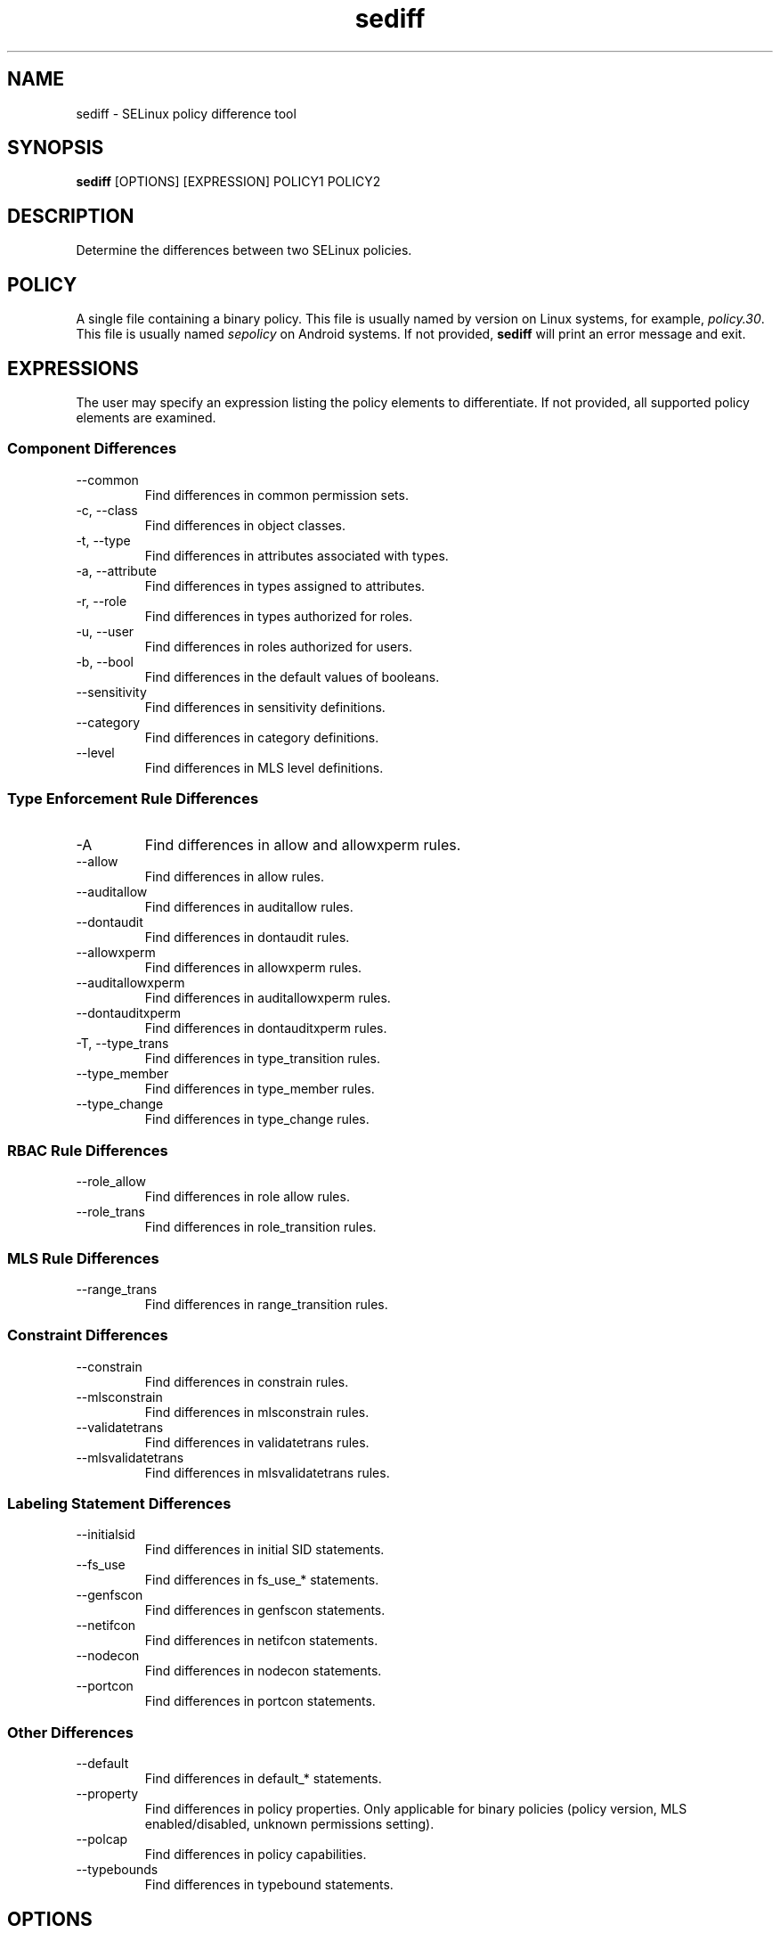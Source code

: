 .\" Copyright (c) 2016 Tresys Technology, LLC.  All rights reserved.
.TH sediff 1 2016-04-19 "SELinux Project" "SETools: SELinux Policy Analysis Tools"

.SH NAME
sediff \- SELinux policy difference tool

.SH SYNOPSIS
\fBsediff\fR [OPTIONS] [EXPRESSION] POLICY1 POLICY2

.SH DESCRIPTION
Determine the differences between two SELinux policies.

.SH POLICY
.PP
A single file containing a binary policy. This file is usually named by version on Linux systems, for example, \fIpolicy.30\fR. This file is usually named \fIsepolicy\fR on Android systems.
If not provided, \fBsediff\fR will print an error message and exit.

.SH EXPRESSIONS
.P
The user may specify an expression listing the policy elements to differentiate.
If not provided, all supported policy elements are examined.
.SS Component Differences
.IP "--common"
Find differences in common permission sets.
.IP "-c, --class"
Find differences in object classes.
.IP "-t, --type"
Find differences in attributes associated with types.
.IP "-a, --attribute"
Find differences in types assigned to attributes.
.IP "-r, --role"
Find differences in types authorized for roles.
.IP "-u, --user"
Find differences in roles authorized for users.
.IP "-b, --bool"
Find differences in the default values of booleans.
.IP "--sensitivity"
Find differences in sensitivity definitions.
.IP "--category"
Find differences in category definitions.
.IP "--level"
Find differences in MLS level definitions.

.SS Type Enforcement Rule Differences
.IP "-A"
Find differences in allow and allowxperm rules.
.IP "--allow"
Find differences in allow rules.
.IP "--auditallow"
Find differences in auditallow rules.
.IP "--dontaudit"
Find differences in dontaudit rules.
.IP "--allowxperm"
Find differences in allowxperm rules.
.IP "--auditallowxperm"
Find differences in auditallowxperm rules.
.IP "--dontauditxperm"
Find differences in dontauditxperm rules.
.IP "-T, --type_trans"
Find differences in type_transition rules.
.IP "--type_member"
Find differences in type_member rules.
.IP "--type_change"
Find differences in type_change rules.

.SS RBAC Rule Differences
.IP "--role_allow"
Find differences in role allow rules.
.IP "--role_trans"
Find differences in role_transition rules.

.SS MLS Rule Differences
.IP "--range_trans"
Find differences in range_transition rules.

.SS Constraint Differences
.IP "--constrain"
Find differences in constrain rules.
.IP "--mlsconstrain"
Find differences in mlsconstrain rules.
.IP "--validatetrans"
Find differences in validatetrans rules.
.IP "--mlsvalidatetrans"
Find differences in mlsvalidatetrans rules.

.SS Labeling Statement Differences
.IP "--initialsid"
Find differences in initial SID statements.
.IP "--fs_use"
Find differences in fs_use_* statements.
.IP "--genfscon"
Find differences in genfscon statements.
.IP "--netifcon"
Find differences in netifcon statements.
.IP "--nodecon"
Find differences in nodecon statements.
.IP "--portcon"
Find differences in portcon statements.

.SS Other Differences
.IP "--default"
Find differences in default_* statements.
.IP "--property"
Find differences in policy properties. Only applicable for binary policies (policy version,
MLS enabled/disabled, unknown permissions setting).
.IP "--polcap"
Find differences in policy capabilities.
.IP "--typebounds"
Find differences in typebound statements.

.SH OPTIONS
.IP "-h, --help"
Print help information and exit.
.IP "--stats"
Print difference statistics only.
.IP "--version"
Print version information and exit.
.IP "-v, --verbose"
Print additional informational messages.
.IP "--debug"
Enable debugging output.

.SH DIFFERENCES
.PP
.B
sediff
categorizes differences in policy elements into one of three forms.
.RS
.IP "added"
The element exists only in the modified policy.
.IP "removed"
The element exists only in the original policy.
.IP "modified"
The element exists in both policies but its semantic meaning has changed.
For example, a class is modified if one or more permissions are added or removed.
.RE
.PP

.SH AUTHOR
Chris PeBenito <pebenito@ieee.org>

.SH BUGS
Please report bugs via the SETools bug tracker, https://github.com/SELinuxProject/setools/issues

.SH SEE ALSO
apol(1), sedta(1), seinfo(1), seinfoflow(1), sesearch(1)
